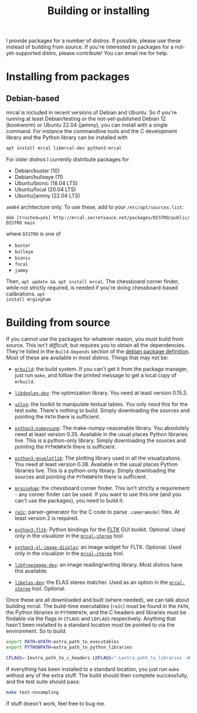 #+title: Building or installing

I provide packages for a number of distros. If possible, please use these
instead of building from source. If you're interested in packages for a
not-yet-supported distro, please contribute! You can email me for help.

* Installing from packages
:PROPERTIES:
:CUSTOM_ID: installing-from-packages
:END:

** Debian-based
mrcal is included in recent versions of Debian and Ubuntu. So if you're running
at least Debian/testing or the not-yet-published Debian 12 (bookworm) or Ubuntu
22.04 (jammy), you can install with a single command. For instance the
commandline tools and the C development library and the Python library can be
installed with

#+begin_src sh
apt install mrcal libmrcal-dev python3-mrcal
#+end_src

For older distros I currently distribute packages for

- Debian/buster (10)
- Debian/bullseye (11)
- Ubuntu/bionic (18.04 LTS)
- Ubuntu/focal (20.04 LTS)
- Ubuntu/jammy (22.04 LTS)

=amd64= architecture only. To use these, add to your =/etc/apt/sources.list=:

#+begin_example
deb [trusted=yes] http://mrcal.secretsauce.net/packages/DISTRO/public/ DISTRO main
#+end_example

where =DISTRO= is one of

- =buster=
- =bulleye=
- =bionic=
- =focal=
- =jammy=

Then, =apt update && apt install mrcal=. The chessboard corner finder, while not
strictly required, is needed if you're doing chessboard-based calibrations. =apt
install mrgingham=

* Building from source
If you cannot use the packages for whatever reason, you must build from source.
This isn't /difficult/, but requires you to obtain all the dependencies. They're
listed in the =Build-Depends= section of the [[https://salsa.debian.org/science-team/mrcal/-/blob/master/debian/control][debian package definition]]. Most of
these are available in most distros. Things that may not be:

- [[https://www.github.com/dkogan/mrbuild][=mrbuild=]]: the build system. If you can't get it from the package manager,
  just run =make=, and follow the printed message to get a local copy of
  =mrbuild=.

- [[https://github.com/dkogan/libdogleg/][=libdogleg-dev=]]: the optimization library. You need at least version 0.15.3.

- [[https://github.com/dkogan/vnlog/][=vnlog=]]: the toolkit to manipulate textual tables. You only /need/ this for
  the test suite. There's nothing to build. Simply downloading the sources and
  pointing the =PATH= there is sufficient.

- [[https://github.com/dkogan/numpysane/][=python3-numpysane=]]: The make-numpy-reasonable library. You absolutely need at
  least version 0.35. Available in the usual places Python libraries live. This
  is a python-only library. Simply downloading the sources and pointing the
  =PYTHONPATH= there is sufficient.

- [[https://github.com/dkogan/gnuplotlib/][=python3-gnuplotlib=]]: The plotting library used in all the visualizations. You
  need at least version 0.38. Available in the usual places Python libraries
  live. This is a python-only library. Simply downloading the sources and
  pointing the =PYTHONPATH= there is sufficient.

- [[https://github.com/dkogan/mrgingham/][=mrgingham=]]: the chessboard corner finder. This isn't strictly a requirement -
  any corner finder can be used. If you want to use this one (and you can't use
  the packages), you need to build it.

- [[https://re2c.org/][=re2c=]]: parser-generator for the C code to parse =.cameramodel= files. At
  least version 2 is required.

- [[https://pyfltk.sourceforge.io/][=python3-fltk=]]: Python bindings for the [[https://www.fltk.org/][FLTK]] GUI toolkit. Optional. Used only
  in the visualizer in the [[file:mrcal-stereo.html][=mrcal-stereo=]] tool.

- [[https://github.com/dkogan/GL_image_display][=python3-gl-image-display=]]: an image widget for FLTK. Optional. Used only in
  the visualizer in the [[file:mrcal-stereo.html][=mrcal-stereo=]] tool.

- [[https://freeimage.sourceforge.io/][=libfreeimage-dev=]]: an image reading/writing library. Most distros have this
  available.

- [[https://www.cvlibs.net/software/libelas/][=libelas-dev=]]: the ELAS stereo matcher. Used as an option in the
  [[file:mrcal-stereo.html][=mrcal-stereo=]] tool. Optional.

Once these are all downloaded and built (where needed), we can talk about
building mrcal. The build-time executables (=re2c=) must be found in the =PATH=,
the Python libraries in =PYTHONPATH=, and the C headers and libraries must be
findable via the flags in =CFLAGS= and =LDFLAGS= respectively. Anything that
hasn't been installed to a standard location must be pointed to via the
environment. So to build:

#+begin_src sh
export PATH=$PATH:extra_path_to_executables
export PYTHONPATH=extra_path_to_python_libraries

CFLAGS=-Iextra_path_to_c_headers LDFLAGS="-Lextra_path_to_libraries -Wl,-rpath=extra_path_to_libraries" make
#+end_src

If everything has been installed to a standard location, you just run =make=
without any of the extra stuff. The build should then complete successfully, and
the test suite should pass:

#+begin_src sh
make test-nosampling
#+end_src

If stuff doesn't work, feel free to bug me.

* code                                                             :noexport:
Build, upload each package like this:

#+begin_src sh

distro=bionic;

perl -p -i -e 'if($. == 1) { s/[a-z]+;/'"$distro;/; }" debian/changelog && \
sbuild \
  --nolog \
  --no-apt-{update,upgrade} -d $distro -A \
  --no-source -c $distro-amd64 \
  --anything-failed-commands '%s' \
  --extra-repository="deb [trusted=yes] http://mrcal.secretsauce.net/packages/$distro/public/ $distro main" -j 3 && \
debsign -k 751C135DC2CE0143380854F3ED63B6125A1D1561 ../*.changes(om[1]) && \
dput digitalocean_mrcal_$distro ../*.changes(om[1])
#+end_src

